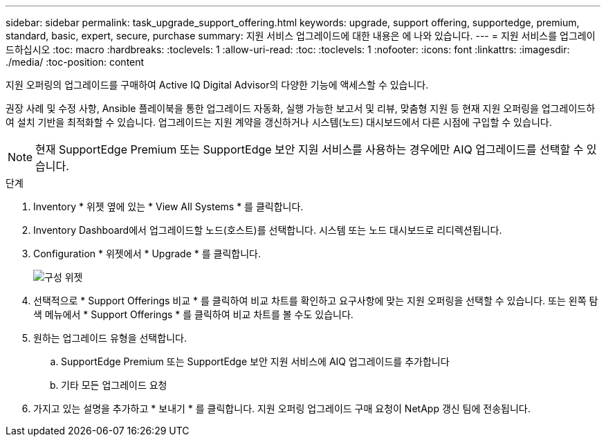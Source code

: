 ---
sidebar: sidebar 
permalink: task_upgrade_support_offering.html 
keywords: upgrade, support offering, supportedge, premium, standard, basic, expert, secure, purchase 
summary: 지원 서비스 업그레이드에 대한 내용은 에 나와 있습니다. 
---
= 지원 서비스를 업그레이드하십시오
:toc: macro
:hardbreaks:
:toclevels: 1
:allow-uri-read: 
:toc: 
:toclevels: 1
:nofooter: 
:icons: font
:linkattrs: 
:imagesdir: ./media/
:toc-position: content


[role="lead"]
지원 오퍼링의 업그레이드를 구매하여 Active IQ Digital Advisor의 다양한 기능에 액세스할 수 있습니다.

권장 사례 및 수정 사항, Ansible 플레이북을 통한 업그레이드 자동화, 실행 가능한 보고서 및 리뷰, 맞춤형 지원 등 현재 지원 오퍼링을 업그레이드하여 설치 기반을 최적화할 수 있습니다. 업그레이드는 지원 계약을 갱신하거나 시스템(노드) 대시보드에서 다른 시점에 구입할 수 있습니다.


NOTE: 현재 SupportEdge Premium 또는 SupportEdge 보안 지원 서비스를 사용하는 경우에만 AIQ 업그레이드를 선택할 수 있습니다.

.단계
. Inventory * 위젯 옆에 있는 * View All Systems * 를 클릭합니다.
. Inventory Dashboard에서 업그레이드할 노드(호스트)를 선택합니다. 시스템 또는 노드 대시보드로 리디렉션됩니다.
. Configuration * 위젯에서 * Upgrade * 를 클릭합니다.
+
image:Configuration widget_Support offering upgrade.PNG["구성 위젯"]

. 선택적으로 * Support Offerings 비교 * 를 클릭하여 비교 차트를 확인하고 요구사항에 맞는 지원 오퍼링을 선택할 수 있습니다. 또는 왼쪽 탐색 메뉴에서 * Support Offerings * 를 클릭하여 비교 차트를 볼 수도 있습니다.
. 원하는 업그레이드 유형을 선택합니다.
+
.. SupportEdge Premium 또는 SupportEdge 보안 지원 서비스에 AIQ 업그레이드를 추가합니다
.. 기타 모든 업그레이드 요청


. 가지고 있는 설명을 추가하고 * 보내기 * 를 클릭합니다. 지원 오퍼링 업그레이드 구매 요청이 NetApp 갱신 팀에 전송됩니다.

